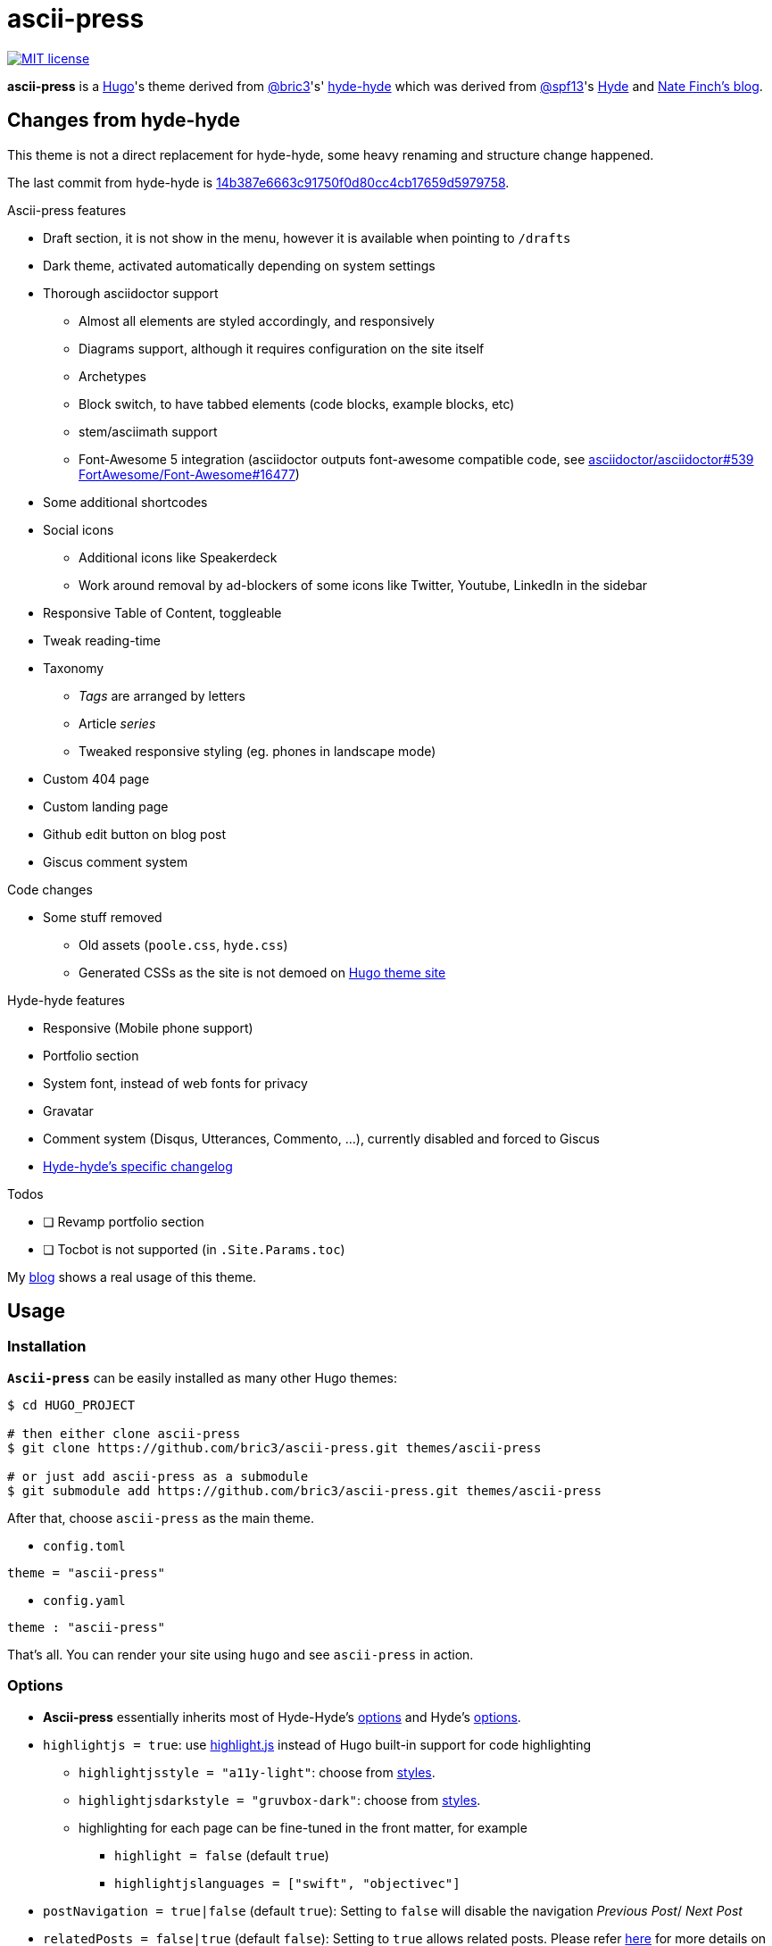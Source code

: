 = ascii-press

image:https://img.shields.io/badge/License-MIT-blue.svg?style=flat[MIT license,link=https://github.com/bric3/ascii-press/blob/master/LICENSE.md]

//image:https://img.shields.io/github/release/bric3/ascii-press.svg[GitHub release]
//image:https://img.shields.io/github/stars/bric3/ascii-press.svg[GitHub stars]
//image:https://img.shields.io/github/forks/bric3/ascii-press.svg[GitHub forks]
//image:https://img.shields.io/github/issues/bric3/ascii-press.svg[GitHub issues]
//image:https://img.shields.io/github/issues-closed/bric3/ascii-press.svg[GitHub issues closed]


**ascii-press** is a https://gohugo.io[Hugo]'s theme derived from https://github.com/bric3[@bric3]'s' https://github.com/bric3/hyde-hyde[hyde-hyde]
  which was derived from https://github.com/spf13[@spf13]'s https://github.com/spf13/hyde.git[Hyde] and https://npf.io[Nate Finch's blog].


== Changes from hyde-hyde

This theme is not a direct replacement for hyde-hyde, some heavy renaming and structure change happened.

The last commit from hyde-hyde is https://github.com/bric3/ascii-press/commit/14b387e6663c91750f0d80cc4cb17659d5979758[14b387e6663c91750f0d80cc4cb17659d5979758].

.Ascii-press features
* Draft section, it is not show in the menu, however it is available when pointing to `/drafts`
* Dark theme, activated automatically depending on system settings
* Thorough asciidoctor support
** Almost all elements are styled accordingly, and responsively
** Diagrams support, although it requires configuration on the site itself
** Archetypes
** Block switch, to have tabbed elements (code blocks, example blocks, etc)
** stem/asciimath support
** Font-Awesome 5 integration (asciidoctor outputs font-awesome compatible code, see https://github.com/asciidoctor/asciidoctor/issues/539[asciidoctor/asciidoctor#539] https://github.com/FortAwesome/Font-Awesome/issues/16477[FortAwesome/Font-Awesome#16477])
* Some additional shortcodes
* Social icons
** Additional icons like Speakerdeck
** Work around removal by ad-blockers of some icons like Twitter, Youtube, LinkedIn in the sidebar
* Responsive Table of Content, toggleable
* Tweak reading-time
* Taxonomy
** _Tags_ are arranged by letters
** Article _series_
** Tweaked responsive styling (eg. phones in landscape mode)
* Custom 404 page
* Custom landing page
* Github edit button on blog post
* Giscus comment system

.Code changes
* Some stuff removed
** Old assets (`poole.css`, `hyde.css`)
** Generated CSSs as the site is not demoed on https://themes.gohugo.io[Hugo theme site]

.Hyde-hyde features
* Responsive (Mobile phone support)
* Portfolio section
* System font, instead of web fonts for privacy
* Gravatar
* [.line-through]#Comment system (Disqus, Utterances, Commento, ...)#, currently disabled and forced to Giscus
* https://github.com/bric3/ascii-press/blob/master/CHANGELOG-hyde-hyde.md[Hyde-hyde's specific changelog]

.Todos
* [ ] Revamp portfolio section
* [ ] Tocbot is not supported (in `.Site.Params.toc`)

// Investigate in link:layouts/partials/page-single/footer.html[layouts/partials/page-single/footer.html] with options as described in https://tscanlin.github.io/tocbot/#api[its documentation]


My https://blog.arkey.fr[blog] shows a real usage of this theme.

== Usage

=== Installation

*`Ascii-press`* can be easily installed as many other Hugo themes:

[source,sh]
----
$ cd HUGO_PROJECT

# then either clone ascii-press
$ git clone https://github.com/bric3/ascii-press.git themes/ascii-press

# or just add ascii-press as a submodule
$ git submodule add https://github.com/bric3/ascii-press.git themes/ascii-press

----

After that, choose `ascii-press` as the main theme.

* `config.toml`
[source,toml]
----
theme = "ascii-press"
----

* `config.yaml`
[source,yaml]
----
theme : "ascii-press"
----

That's all. You can render your site using `hugo` and see `ascii-press` in action.

=== Options

* *Ascii-press* essentially inherits most of Hyde-Hyde's https://github.com/htr3n/hyde-hyde/#options[options] and Hyde's https://github.com/spf13/hyde#options[options].

* `highlightjs = true`: use https://highlightjs.org[highlight.js] instead of Hugo built-in support for code highlighting

** `highlightjsstyle = "a11y-light"`: choose from https://highlightjs.org/static/demo[styles].
** `highlightjsdarkstyle = "gruvbox-dark"`: choose from https://highlightjs.org/static/demo[styles].
** highlighting for each page can be fine-tuned in the front matter, for example
*** `highlight = false` (default `true`)
*** `highlightjslanguages = ["swift", "objectivec"]`

* `postNavigation = true|false` (default `true`): Setting to `false` will disable the navigation _Previous Post_/ _Next Post_

* `relatedPosts = false|true` (default `false`): Setting to `true` allows related posts. Please refer https://gohugo.io/content-management/related[here] for more details on related contents with Hugo.

* `GraphCommentId = "your-graphcomment-id"`: to use https://graphcomment.com[GraphComment] instead of the built-in https://disqus.com[Disqus]. This option should be used exclusively with `disqusShortname = "disqus-shortname"`.

* `UtterancesRepo = "owner/repo-name"`: to use https://utteranc.es/[Utterances] instead of the built-in https://disqus.com[Disqus]. This option should be used exclusively with `disqusShortname = "disqus-shortname"`.

* `UtterancesIssueTerm = "pathname"` Method for Utterances to match issue's to posts (pathname, url, title, og:title)
* `UtterancesTheme = "github-light"` Theme for Utterances (github-light, github-dark)
* `Commento = true`: to use https://commento.io/[Commento] instead of the built-in https://disqus.com[Disqus]. This option should be used exclusively with `disqusShortname = "disqus-shortname"`.

* `CommentoHost = "your-commento-instance"` https://docs.commento.io/installation/self-hosting/[Self-hosted Commento] instance. This is not required if you're a https://commento.io[Commento.io] user.
* `[params.social]`: in this section, you can set many social identities such as Twitter, Facebook, Github, Bitbucket, Gitlab, Instagram, LinkedIn, StackOverflow, Medium, Xing, Keybase.
+
Gravatar pictures can be used as `.Site.Params.authorimage` via the parameter `.Site.Params.social.gravatar`
+
[source,toml]
----
  [params.social]
  	twitter = "bric3"
  	keybase = "bric3"
  	github = "bric3"
  	...
  	gravatar = "your.email@domain.com"
----

* `githubEdit= "https://github.com/bric3/bric3.github.io/edit/hugo-sources/content/"` to set the link for the edit link.

=== Customisations

* Most of the customisable SCSS styles in
https://github.com/bric3/ascii-press/blob/master/assets/scss/ascii-press[_assets/scss/ascii-press_]
and Hugo templates in
https://github.com/bric3/ascii-press/blob/master/layouts[_ascii-press/layouts_]
are modularised and can be altered/adapted easily.

////

== Portfolio

Since version 2.0+, I added a portfolio page just in case. If you need it, simply add a menu section '_Portfolio_' in `config.toml` as following.

[source,toml]
----
[[menu.main]]
    name = "Portfolio"
    identifier = "portfolio"
    weight = xyz
    url = "/portfolio/"
----

In the folder `content` , create a subfolder `portfolio` and use the following folder/content structure as reference.

----
$ tree portfolio
portfolio
├── _index.md
├── p1.md
├── p1.png
├── p2.md
├── p2.png
    ...
├── pn.md
└── pn.png
----

As I design the section _portfolio_ to be rendered as _list_, `_index.md` can be used to set the title for your portfolio (you can read more about `_index.md` https://gohugo.io/content-management/organization/#index-pages-index-md[here]). For instance, when I want to set the title of my portfolio "_Projects_", the front matter of `_index.md` will be:

[source,markdown]
----
---
title: 'Projects'
---
----

The remaining of `_index.md` will be ignored.

For each project, just create a Markdown file with the following parameters in the front matter:

[source,markdown]
----
---
title: "Project P1's Title"
description: "A short description"
date: '2018-01-02'
link: 'https://project-p1.com'
screenshot: 'p1.png'
layout: 'portfolio'
featured: true
---
Here is a longer summary of the project. You can write as long as you wish.
----

____

*Note*:

* `date` is important to sort the project chronologically
* `layout &#39;portfolio&#39;` is important as you don't want your project's page appear in the list of posts in the main page of your Web site but only in the _Portfolio_ ;)
* `featured: true` : when you want to show a project as featured project. It is default to `false`. Note that only one project should be marked `featured: true` , otherwise, the result could be random as https://github.com/bric3/ascii-press/blob/master/layouts/partials/portfolio/content.html[the Hugo template] will take the first one.
* The body of the Markdown file will be the summary of the project.

____

If you want to adjust the portfolio page to your needs, please have a look at the https://github.com/bric3/ascii-press/blob/master/layouts/portfolio/list.html[main template], that uses this https://github.com/bric3/ascii-press/blob/master/layouts/partials/portfolio/content.html[partial template] and https://github.com/bric3/ascii-press/blob/master/assets/scss/ascii-press/_project.scss[this SCSS style].

////

=== Posts in home page

By default, hugo will show in your home page the most populated section.
This means that if you have more projects than posts, by default your home page will list your projects instead of your posts.
If you want to change this behaviour you can change the https://gohugo.io/functions/where/#mainsections[mainsections].
For example, for the https://github.com/bric3/ascii-press/tree/master/exampleSite[exampleSite] this is how you should change the `config.toml` file:

----
[params]
    mainSections = ["posts"]
----

== Some Screenshots

ifdef::env-github[]
:imagesdir: https://github.com/bric3/ascii-press/raw/master/
endif::[]

.Main page
image:images/main.png[ascii-press main screen]

.A post
image:images/post.png[A post in ascii-press]

.A draft post
image:images/draft-post.png[A draft post in ascii-press]

.Table of Content
image:images/table-of-content-menu.png[Table of Content menu opened]

.Tabs
image:images/tabbed-block-switch.png[Tabbed block switch]

.Sorted tags
image:images/tags.png[Sorted tags]

.Mobile Mode
image:images/mobile.png[Mobile mode]


== Author(s)

* Original developed by https://github.com/mdo[Mark Otto]
* Hugo's `hyde` ported by https://github.com/spf13[Steve Francia]
* Hugo's `hyde-hyde` adapted by https://github.com/bric3[Huy Tran]

== License

Open sourced under the link:LICENSE.md[MIT license]
